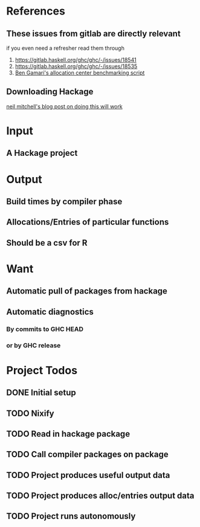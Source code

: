 * References
** These issues from gitlab are directly relevant
   if you even need a refresher read them through

   1. https://gitlab.haskell.org/ghc/ghc/-/issues/18541
   2. https://gitlab.haskell.org/ghc/ghc/-/issues/18535
   3. [[https://gitlab.haskell.org/bgamari/bottom-up-analysis/-/tree/master][Ben Gamari's allocation center benchmarking script]]

** Downloading Hackage
   [[http://neilmitchell.blogspot.com/2018/11/downloading-all-of-hackage.html][neil mitchell's blog post on doing this will work]]

* Input

** A Hackage project

* Output

** Build times by compiler phase

** Allocations/Entries of particular functions

** Should be a csv for R

* Want

** Automatic pull of packages from hackage

** Automatic diagnostics

*** By commits to GHC HEAD

*** or by GHC release

* Project Todos

** DONE Initial setup
   CLOSED: [2021-05-30 Sun 17:31]

** TODO Nixify

** TODO Read in hackage package

** TODO Call compiler packages on package

** TODO Project produces useful output data

** TODO Project produces alloc/entries output data

** TODO Project runs autonomously
